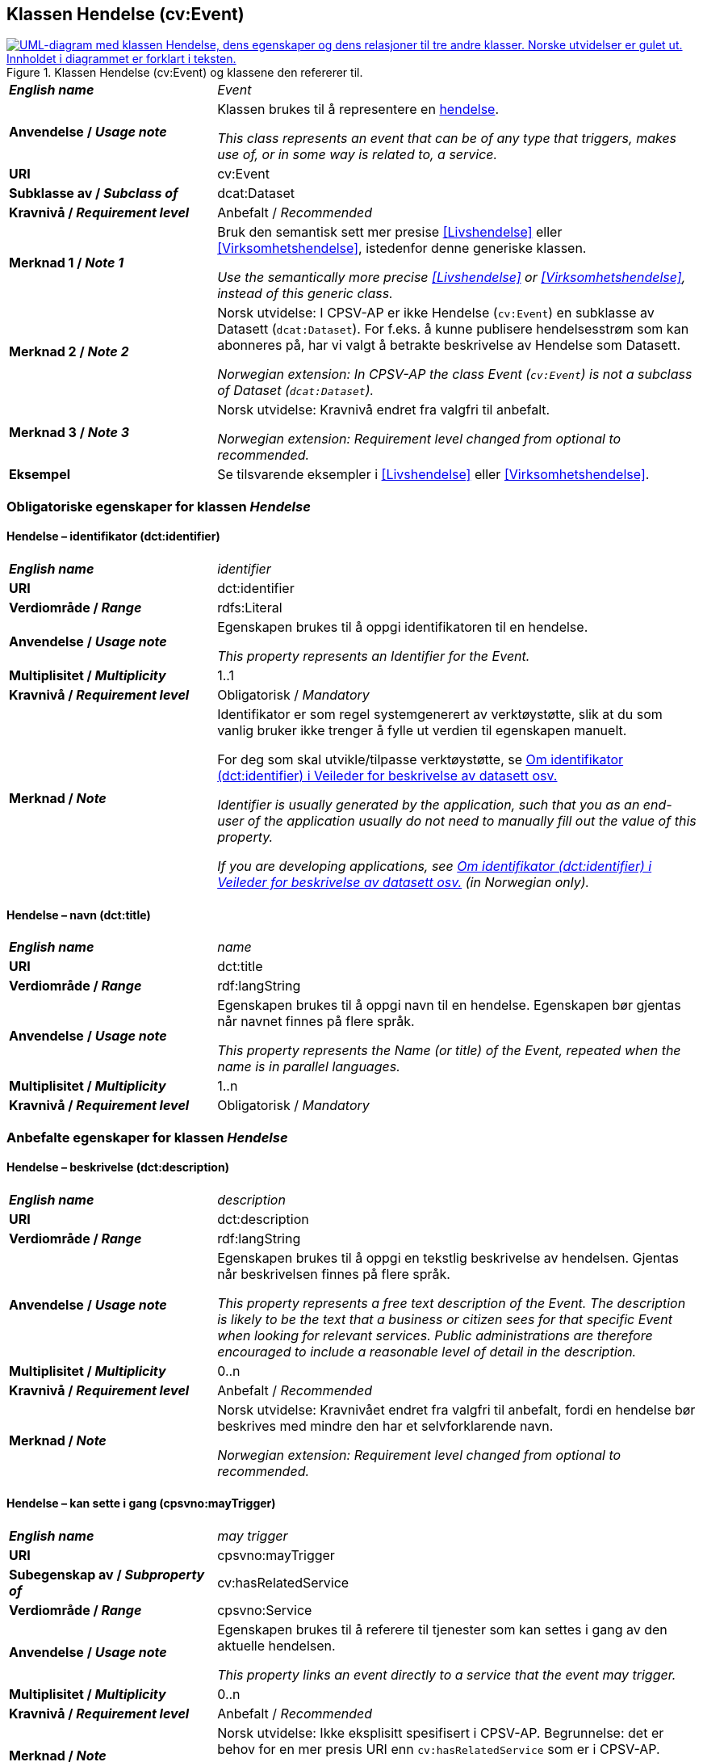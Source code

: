 == Klassen Hendelse (cv:Event) [[Hendelse]]

[[img-KlassenHendelse]]
.Klassen Hendelse (cv:Event) og klassene den refererer til.
[link=images/KlassenHendelse.png]
image::images/KlassenHendelse.png[alt="UML-diagram med klassen Hendelse, dens egenskaper og dens relasjoner til tre andre klasser. Norske utvidelser er gulet ut. Innholdet i diagrammet er forklart i teksten."]

[cols="30s,70d"]
|===
| _English name_ | _Event_
| Anvendelse / _Usage note_ | Klassen brukes til å representere en https://data.norge.no/concepts/db48fa77-3f47-4d58-b4a3-41569f149c1a[hendelse].

_This class represents an event that can be of any type that triggers, makes use of, or in some way is related to, a service._
| URI | cv:Event
| Subklasse av / _Subclass of_ | dcat:Dataset
| Kravnivå / _Requirement level_ | Anbefalt / _Recommended_
| Merknad 1 / _Note 1_ | Bruk den semantisk sett mer presise <<Livshendelse>> eller <<Virksomhetshendelse>>, istedenfor denne generiske klassen.

_Use the semantically more precise <<Livshendelse>> or <<Virksomhetshendelse>>, instead of this generic class._
| Merknad 2 / _Note 2_ | Norsk utvidelse: I CPSV-AP er ikke Hendelse (`cv:Event`) en subklasse av Datasett (`dcat:Dataset`). For f.eks. å kunne publisere hendelsesstrøm som kan abonneres på, har vi valgt å betrakte beskrivelse av Hendelse som Datasett.

_Norwegian extension: In CPSV-AP the class Event (`cv:Event`) is not a subclass of Dataset (`dcat:Dataset`)._
| Merknad 3 / _Note 3_ | Norsk utvidelse: Kravnivå endret fra valgfri til anbefalt.

_Norwegian extension: Requirement level changed from optional to recommended._
| Eksempel |Se tilsvarende eksempler i <<Livshendelse>> eller <<Virksomhetshendelse>>.
|===

=== Obligatoriske egenskaper for klassen _Hendelse_ [[Hendelse-obligatoriske-egenskaper]]

==== Hendelse – identifikator (dct:identifier) [[Hendelse-identifikator]]

[cols="30s,70d"]
|===
| _English name_ | _identifier_
| URI | dct:identifier
| Verdiområde / _Range_ | rdfs:Literal
| Anvendelse / _Usage note_ | Egenskapen brukes til å oppgi identifikatoren til en hendelse.

_This property represents an Identifier for the Event._
| Multiplisitet / _Multiplicity_ | 1..1
| Kravnivå / _Requirement level_ | Obligatorisk / _Mandatory_
| Merknad / _Note_ | Identifikator er som regel systemgenerert av verktøystøtte, slik at du som vanlig bruker ikke trenger å fylle ut verdien til egenskapen manuelt.

For deg som skal utvikle/tilpasse verktøystøtte, se https://data.norge.no/guide/veileder-beskrivelse-av-datasett/#om-identifikator[Om identifikator (dct:identifier) i Veileder for beskrivelse av datasett osv.]

_Identifier is usually generated by the application, such that you as an end-user of the application usually do not need to manually fill out the value of this property._ 

_If you are developing applications, see https://data.norge.no/guide/veileder-beskrivelse-av-datasett/#om-identifikator[Om identifikator (dct:identifier) i Veileder for beskrivelse av datasett osv.] (in Norwegian only)._
|===

==== Hendelse – navn (dct:title) [[Hendelse-navn]]

[cols="30s,70d"]
|===
| _English name_ | _name_
| URI | dct:title
| Verdiområde / _Range_ |  rdf:langString
| Anvendelse / _Usage note_ | Egenskapen brukes til å oppgi navn til en hendelse. Egenskapen bør gjentas når navnet finnes på flere språk.

_This property represents the Name (or title) of the Event, repeated when the name is in parallel languages._
| Multiplisitet / _Multiplicity_ | 1..n
| Kravnivå / _Requirement level_ | Obligatorisk / _Mandatory_
|===

=== Anbefalte egenskaper for klassen _Hendelse_ [[Hendelse-anbefalte-egenskaper]]

==== Hendelse – beskrivelse (dct:description) [[Hendels-beskrivelse]]

[cols="30s,70d"]
|===
| _English name_ | _description_
| URI | dct:description
| Verdiområde / _Range_ | rdf:langString
| Anvendelse / _Usage note_ | Egenskapen brukes til å oppgi en tekstlig beskrivelse av hendelsen. Gjentas når beskrivelsen finnes på flere språk.

_This property represents a free text description of the Event. The description is likely to be the text that a business or citizen sees for that specific Event when looking for relevant services. Public administrations are therefore encouraged to include a reasonable level of detail in the description._
| Multiplisitet / _Multiplicity_ | 0..n
| Kravnivå / _Requirement level_ | Anbefalt / _Recommended_
| Merknad / _Note_ |  Norsk utvidelse: Kravnivået endret fra valgfri  til anbefalt, fordi en hendelse bør beskrives med mindre den har et selvforklarende navn.

_Norwegian extension: Requirement level changed from optional to recommended._
|===

==== Hendelse – kan sette i gang (cpsvno:mayTrigger) [[Hendelse-kanSetteIGang]]

[cols="30s,70d"]
|===
| _English name_ | _may trigger_
| URI | cpsvno:mayTrigger
| Subegenskap av / _Subproperty of_ | cv:hasRelatedService
| Verdiområde / _Range_ | cpsvno:Service
| Anvendelse / _Usage note_ | Egenskapen brukes til å referere til tjenester som kan settes i gang av den aktuelle hendelsen.

_This property links an event directly to a service that the event may trigger._
| Multiplisitet / _Multiplicity_ | 0..n
| Kravnivå / _Requirement level_ | Anbefalt / _Recommended_
| Merknad / _Note_ |  Norsk utvidelse: Ikke eksplisitt spesifisert i CPSV-AP. Begrunnelse: det er behov for en mer presis URI enn `cv:hasRelatedService` som er i CPSV-AP.

 _Norwegian extension: Not explicitly specified in CPSV-AP._
|===

=== Valgfrie egenskaper for klassen _Hendelse_ [[Hendelse-valgfrie-egenskaper]]

==== Hendelse – begrep (dct:subject) [[Hendelse-begrep]]

[cols="30s,70d"]
|===
| _English name_ | _subject_
| URI | dct:subject
| Verdiområde / _Range_ | skos:Concept
| Anvendelse / _Usage note_ | Egenskapen brukes til å referere til begrep som er viktig for å forstå hendelsen.

_This property refers to concept that is important for the understanding of the event._
| Multiplisitet / _Multiplicity_ | 0..n
| Kravnivå / _Requirement level_ | Valgfri / _Optional_
| Merknad / _Note_ |  Norsk utvidelse: Ikke eksplisitt spesifisert i CPSV-AP. Begrunnelse: det er behov for å kunne referere til begreper som er viktig for å forstå hendelsen.

 _Norwegian extension: Not explicitly specified in CPSV-AP._
|===

==== Hendelse – distribusjon (dcat:distribution) [[Hendelse-distribusjon]]

[cols="30s,70d"]
|===
| _English name_ | _distribution_
| URI | dcat:distribution
| Verdiområde / _Range_ | dcat:Distribution
| Anvendelse / _Usage note_ | Egenskapen brukes til å referere til beskrivelsen av distribusjon av hendelsen.

_This property refers to the description of Distribution of the Event._
| Multiplisitet / _Multiplicity_ | 0..n
| Kravnivå / _Requirement level_ | Valgfri / _Optional_
| Merknad / _Note_ | Norsk utvidelse: Ikke eksplisitt spesifisert i CPSV-AP. Begrunnelse: det er behov for å kunne publisere f.eks. hendelsesstrøm.

 _Norwegian extension: Not explicitly specified in CPSV-AP._
| Eksempel | Se https://skatteetaten.github.io/folkeregisteret-api-dokumentasjon/hendelsesliste/[Skatteetatens Hendelsesliste].
|===

==== Hendelse – type (dct:type) [[Hendelse-type]]

[cols="30s,70d"]
|===
| _English name_ | _type_
| URI | dct:type
| Verdiområde / _Range_ | skos:Concept
| Anvendelse / _Usage note_ | Egenskapen brukes til å oppgi type hendelse.

_The type property links an Event to a controlled vocabulary of event types._
| Multiplisitet / _Multiplicity_ | 0..n
| Kravnivå / _Requirement level_ | Valgfri / _Optional_
| Merknad / _Note_ | Verdien skal velges fra det felles kontrollerte vokabularet https://data.norge.no/vocabulary/event-type[Hendelsestype], når verdien finnes i vokabularet.

 _The value shall be chosen from the common controlled vocabulary https://data.norge.no/vocabulary/event-type[Event type], when the value is in the vocabulary._
|===
